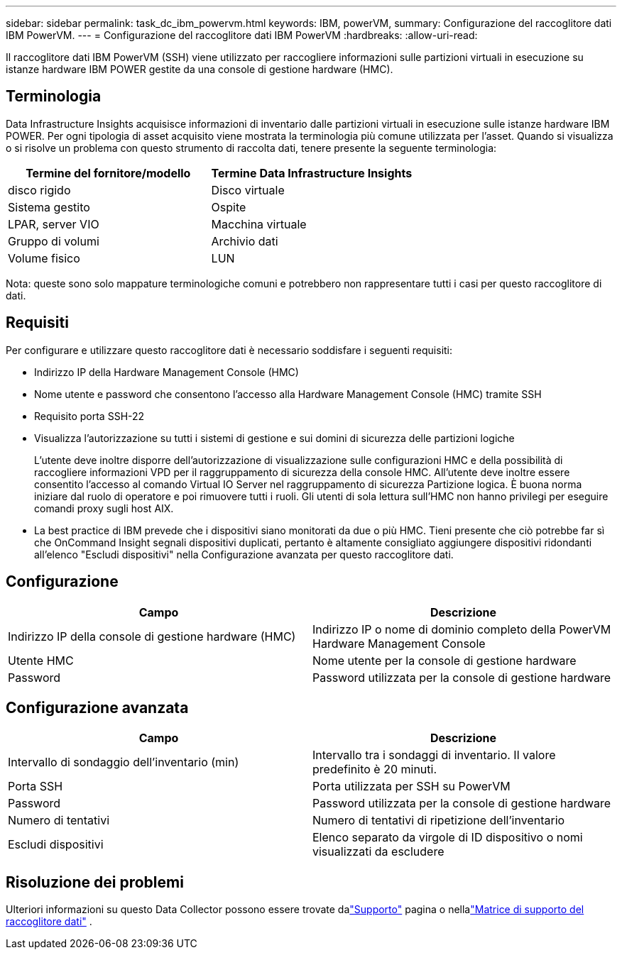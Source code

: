 ---
sidebar: sidebar 
permalink: task_dc_ibm_powervm.html 
keywords: IBM, powerVM, 
summary: Configurazione del raccoglitore dati IBM PowerVM. 
---
= Configurazione del raccoglitore dati IBM PowerVM
:hardbreaks:
:allow-uri-read: 


[role="lead"]
Il raccoglitore dati IBM PowerVM (SSH) viene utilizzato per raccogliere informazioni sulle partizioni virtuali in esecuzione su istanze hardware IBM POWER gestite da una console di gestione hardware (HMC).



== Terminologia

Data Infrastructure Insights acquisisce informazioni di inventario dalle partizioni virtuali in esecuzione sulle istanze hardware IBM POWER.  Per ogni tipologia di asset acquisito viene mostrata la terminologia più comune utilizzata per l'asset.  Quando si visualizza o si risolve un problema con questo strumento di raccolta dati, tenere presente la seguente terminologia:

[cols="2*"]
|===
| Termine del fornitore/modello | Termine Data Infrastructure Insights 


| disco rigido | Disco virtuale 


| Sistema gestito | Ospite 


| LPAR, server VIO | Macchina virtuale 


| Gruppo di volumi | Archivio dati 


| Volume fisico | LUN 
|===
Nota: queste sono solo mappature terminologiche comuni e potrebbero non rappresentare tutti i casi per questo raccoglitore di dati.



== Requisiti

Per configurare e utilizzare questo raccoglitore dati è necessario soddisfare i seguenti requisiti:

* Indirizzo IP della Hardware Management Console (HMC)
* Nome utente e password che consentono l'accesso alla Hardware Management Console (HMC) tramite SSH
* Requisito porta SSH-22
* Visualizza l'autorizzazione su tutti i sistemi di gestione e sui domini di sicurezza delle partizioni logiche
+
L'utente deve inoltre disporre dell'autorizzazione di visualizzazione sulle configurazioni HMC e della possibilità di raccogliere informazioni VPD per il raggruppamento di sicurezza della console HMC.  All'utente deve inoltre essere consentito l'accesso al comando Virtual IO Server nel raggruppamento di sicurezza Partizione logica.  È buona norma iniziare dal ruolo di operatore e poi rimuovere tutti i ruoli.  Gli utenti di sola lettura sull'HMC non hanno privilegi per eseguire comandi proxy sugli host AIX.

* La best practice di IBM prevede che i dispositivi siano monitorati da due o più HMC.  Tieni presente che ciò potrebbe far sì che OnCommand Insight segnali dispositivi duplicati, pertanto è altamente consigliato aggiungere dispositivi ridondanti all'elenco "Escludi dispositivi" nella Configurazione avanzata per questo raccoglitore dati.




== Configurazione

[cols="2*"]
|===
| Campo | Descrizione 


| Indirizzo IP della console di gestione hardware (HMC) | Indirizzo IP o nome di dominio completo della PowerVM Hardware Management Console 


| Utente HMC | Nome utente per la console di gestione hardware 


| Password | Password utilizzata per la console di gestione hardware 
|===


== Configurazione avanzata

[cols="2*"]
|===
| Campo | Descrizione 


| Intervallo di sondaggio dell'inventario (min) | Intervallo tra i sondaggi di inventario. Il valore predefinito è 20 minuti. 


| Porta SSH | Porta utilizzata per SSH su PowerVM 


| Password | Password utilizzata per la console di gestione hardware 


| Numero di tentativi | Numero di tentativi di ripetizione dell'inventario 


| Escludi dispositivi | Elenco separato da virgole di ID dispositivo o nomi visualizzati da escludere 
|===


== Risoluzione dei problemi

Ulteriori informazioni su questo Data Collector possono essere trovate dalink:concept_requesting_support.html["Supporto"] pagina o nellalink:reference_data_collector_support_matrix.html["Matrice di supporto del raccoglitore dati"] .
